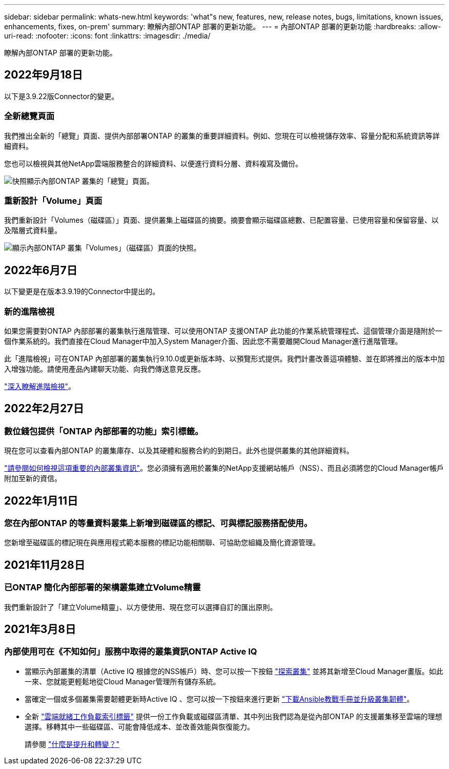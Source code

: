 ---
sidebar: sidebar 
permalink: whats-new.html 
keywords: 'what"s new, features, new, release notes, bugs, limitations, known issues, enhancements, fixes, on-prem' 
summary: 瞭解內部ONTAP 部署的更新功能。 
---
= 內部ONTAP 部署的更新功能
:hardbreaks:
:allow-uri-read: 
:nofooter: 
:icons: font
:linkattrs: 
:imagesdir: ./media/


[role="lead"]
瞭解內部ONTAP 部署的更新功能。



== 2022年9月18日

以下是3.9.22版Connector的變更。



=== 全新總覽頁面

我們推出全新的「總覽」頁面、提供內部部署ONTAP 的叢集的重要詳細資料。例如、您現在可以檢視儲存效率、容量分配和系統資訊等詳細資料。

您也可以檢視與其他NetApp雲端服務整合的詳細資料、以便進行資料分層、資料複寫及備份。

image:https://raw.githubusercontent.com/NetAppDocs/cloud-manager-ontap-onprem/main/media/screenshot-overview.png["快照顯示內部ONTAP 叢集的「總覽」頁面。"]



=== 重新設計「Volume」頁面

我們重新設計「Volumes（磁碟區）」頁面、提供叢集上磁碟區的摘要。摘要會顯示磁碟區總數、已配置容量、已使用容量和保留容量、以及階層式資料量。

image:https://raw.githubusercontent.com/NetAppDocs/cloud-manager-ontap-onprem/main/media/screenshot-volumes.png["顯示內部ONTAP 叢集「Volumes」（磁碟區）頁面的快照。"]



== 2022年6月7日

以下變更是在版本3.9.19的Connector中提出的。



=== 新的進階檢視

如果您需要對ONTAP 內部部署的叢集執行進階管理、可以使用ONTAP 支援ONTAP 此功能的作業系統管理程式、這個管理介面是隨附於一個作業系統的。我們直接在Cloud Manager中加入System Manager介面、因此您不需要離開Cloud Manager進行進階管理。

此「進階檢視」可在ONTAP 內部部署的叢集執行9.10.0或更新版本時、以預覽形式提供。我們計畫改善這項體驗、並在即將推出的版本中加入增強功能。請使用產品內建聊天功能、向我們傳送意見反應。

https://docs.netapp.com/us-en/cloud-manager-ontap-onprem/task-administer-advanced-view.html["深入瞭解進階檢視"]。



== 2022年2月27日



=== 數位錢包提供「ONTAP 內部部署的功能」索引標籤。

現在您可以查看內部ONTAP 的叢集庫存、以及其硬體和服務合約的到期日。此外也提供叢集的其他詳細資料。

https://docs.netapp.com/us-en/cloud-manager-ontap-onprem/task-discovering-ontap.html#viewing-cluster-information-and-contract-details["請參閱如何檢視這項重要的內部叢集資訊"]。您必須擁有適用於叢集的NetApp支援網站帳戶（NSS）、而且必須將您的Cloud Manager帳戶附加至新的資信。



== 2022年1月11日



=== 您在內部ONTAP 的等量資料叢集上新增到磁碟區的標記、可與標記服務搭配使用。

您新增至磁碟區的標記現在與應用程式範本服務的標記功能相關聯、可協助您組織及簡化資源管理。



== 2021年11月28日



=== 已ONTAP 簡化內部部署的架構叢集建立Volume精靈

我們重新設計了「建立Volume精靈」、以方便使用、現在您可以選擇自訂的匯出原則。



== 2021年3月8日



=== 內部使用可在《不知如何」服務中取得的叢集資訊ONTAP Active IQ

* 當顯示內部叢集的清單（Active IQ 根據您的NSS帳戶）時、您可以按一下按鈕 link:task-discovering-ontap.html#discovering-clusters-from-the-discovery-page["探索叢集"^] 並將其新增至Cloud Manager畫版。如此一來、您就能更輕鬆地從Cloud Manager管理所有儲存系統。
* 當確定一個或多個叢集需要韌體更新時Active IQ 、您可以按一下按鈕來進行更新 link:task-managing-ontap.html#downloading-new-disk-and-shelf-firmware["下載Ansible教戰手冊並升級叢集韌體"^]。
* 全新 link:task-managing-ontap.html#viewing-on-prem-workloads-that-are-candidates-for-the-cloud["雲端就緒工作負載索引標籤"^] 提供一份工作負載或磁碟區清單、其中列出我們認為是從內部ONTAP 的支援叢集移至雲端的理想選擇。移轉其中一些磁碟區、可能會降低成本、並改善效能與恢復能力。
+
請參閱 link:https://www.netapp.com/knowledge-center/what-is-lift-and-shift["什麼是提升和轉變？"]


